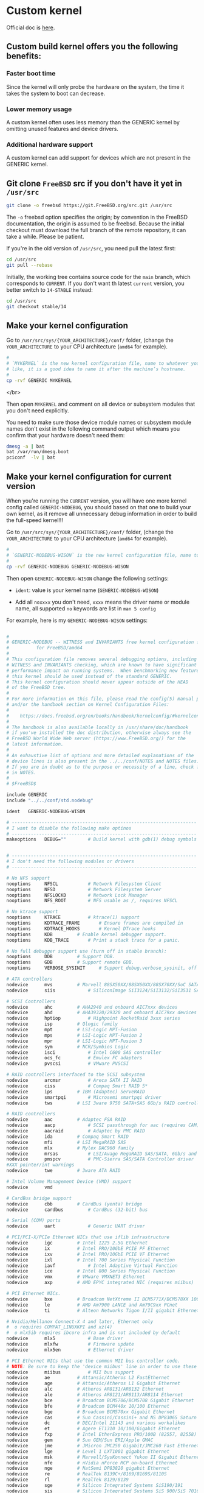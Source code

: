 * Custom kernel

Official doc is [[https://docs.freebsd.org/en/books/handbook/kernelconfig/#kernelconfig-custom-kernel][here]]. 

** Custom build kernel offers you the following benefits:

*** Faster boot time

Since the kernel will only probe the hardware on the system, the time it takes the system to boot can decrease.


*** Lower memory usage

A custom kernel often uses less memory than the GENERIC kernel by omitting unused features and device drivers.


*** Additional hardware support

A custom kernel can add support for devices which are not present in the GENERIC kernel.


** Git clone =FreeBSD= src if you don't have it yet in =/usr/src=

#+BEGIN_SRC bash
  git clone -o freebsd https://git.FreeBSD.org/src.git /usr/src
#+END_SRC

The =-o= freebsd option specifies the origin; by convention in the FreeBSD documentation, the origin is assumed to be freebsd. Because the initial checkout must download the full branch of the remote repository, it can take a while. Please be patient.


If you're in the old version of =/usr/src=, you need pull the latest first:

#+BEGIN_SRC bash
  cd /usr/src
  git pull --rebase
#+END_SRC


Initially, the working tree contains source code for the =main= branch, which corresponds to =CURRENT=. If you don't want th latest =current= version, you better switch to =14-STABLE= instead:

#+BEGIN_SRC bash
  cd /usr/src
  git checkout stable/14
#+END_SRC


** Make your kernel configuration

Go to =/usr/src/sys/{YOUR_ARCHITECTURE}/conf/= folder, (change the =YOUR_ARCHITECTURE= to your CPU architecture (=amd64= for example).

#+BEGIN_SRC bash
  #
  # `MYKERNEL` is the new kernel configuration file, name to whatever your
  # like, it is a good idea to name it after the machine’s hostname.
  #
  cp -rvf GENERIC MYKERNEL
#+END_SRC

</br>

Then open =MYKERNEL= and comment on all device or subsystem modules that you don't need explicitly.

You need to make sure those device module names or subsystem module names don't exist in the following command output which means you confirm that your hardware doesn't need them:

#+BEGIN_SRC bash
  dmesg -a | bat
  bat /var/run/dmesg.boot
  pciconf  -lv | bat
#+END_SRC


** Make your kernel configuration for current version

When you're running the =CURRENT= version, you will have one more kernel config called =GENERIC-NODEBUG=, you should based on that one to build your own kernel, as it remove all unnecessary debug information in order to build the full-speed kernel!!!

Go to =/usr/src/sys/{YOUR_ARCHITECTURE}/conf/= folder, (change the =YOUR_ARCHITECTURE= to your CPU architecture (=amd64= for example).


#+BEGIN_SRC bash
  #
  # `GENERIC-NODEBUG-WISON` is the new kernel configuration file, name to whatever your like
  #
  cp -rvf GENERIC-NODEBUG GENERIC-NODEBUG-WISON
#+END_SRC

Then open =GENERIC-NODEBUG-WISON= change the following settings:

- =ident=: value is your kernel name (=GENERIC-NODEBUG-WISON=)

- Add all =noxxxx= you don't need, =xxxx= means the driver name or module name, all supported =no= keywords are list in =man 5 config=


For example, here is my =GENERIC-NODEBUG-WISON= settings:

#+BEGIN_SRC bash
  
  #
  # GENERIC-NODEBUG -- WITNESS and INVARIANTS free kernel configuration file
  #		     for FreeBSD/amd64
  #
  # This configuration file removes several debugging options, including
  # WITNESS and INVARIANTS checking, which are known to have significant
  # performance impact on running systems.  When benchmarking new features
  # this kernel should be used instead of the standard GENERIC.
  # This kernel configuration should never appear outside of the HEAD
  # of the FreeBSD tree.
  #
  # For more information on this file, please read the config(5) manual page,
  # and/or the handbook section on Kernel Configuration Files:
  #
  #    https://docs.freebsd.org/en/books/handbook/kernelconfig/#kernelconfig-config
  #
  # The handbook is also available locally in /usr/share/doc/handbook
  # if you've installed the doc distribution, otherwise always see the
  # FreeBSD World Wide Web server (https://www.FreeBSD.org/) for the
  # latest information.
  #
  # An exhaustive list of options and more detailed explanations of the
  # device lines is also present in the ../../conf/NOTES and NOTES files.
  # If you are in doubt as to the purpose or necessity of a line, check first
  # in NOTES.
  #
  # $FreeBSD$

  include GENERIC
  include "../../conf/std.nodebug"

  ident   GENERIC-NODEBUG-WISON

  # --------------------------------------------------------------------
  # I want to disable the following make optinos
  # --------------------------------------------------------------------
  makeoptions	DEBUG="" 		# Build kernel with gdb(1) debug symbols


  # --------------------------------------------------------------------
  # I don't need the following modules or drivers
  # --------------------------------------------------------------------

  # No NFS support
  nooptions 	NFSCL			# Network Filesystem Client
  nooptions 	NFSD			# Network Filesystem Server
  nooptions 	NFSLOCKD		# Network Lock Manager
  nooptions 	NFS_ROOT		# NFS usable as /, requires NFSCL

  # No ktrace support
  nooptions 	KTRACE			# ktrace(1) support
  nooptions 	KDTRACE_FRAME		# Ensure frames are compiled in
  nooptions 	KDTRACE_HOOKS		# Kernel DTrace hooks
  nooptions 	KDB			# Enable kernel debugger support.
  nooptions 	KDB_TRACE		# Print a stack trace for a panic.

  # No full debugger support use (turn off in stable branch):
  nooptions 	DDB			# Support DDB.
  nooptions 	GDB			# Support remote GDB.
  nooptions 	VERBOSE_SYSINIT		# Support debug.verbose_sysinit, off by default

  # ATA controllers
  nodevice		mvs			# Marvell 88SX50XX/88SX60XX/88SX70XX/SoC SATA
  nodevice		siis			# SiliconImage SiI3124/SiI3132/SiI3531 SATA

  # SCSI Controllers
  nodevice		ahc			# AHA2940 and onboard AIC7xxx devices
  nodevice		ahd			# AHA39320/29320 and onboard AIC79xx devices
  nodevice		hptiop			# Highpoint RocketRaid 3xxx series
  nodevice		isp			# Qlogic family
  nodevice		mpt			# LSI-Logic MPT-Fusion
  nodevice		mps			# LSI-Logic MPT-Fusion 2
  nodevice		mpr			# LSI-Logic MPT-Fusion 3
  nodevice		sym			# NCR/Symbios Logic
  nodevice		isci			# Intel C600 SAS controller
  nodevice		ocs_fc			# Emulex FC adapters
  nodevice		pvscsi			# VMware PVSCSI

  # RAID controllers interfaced to the SCSI subsystem
  nodevice		arcmsr			# Areca SATA II RAID
  nodevice		ciss			# Compaq Smart RAID 5*
  nodevice		ips			# IBM (Adaptec) ServeRAID
  nodevice		smartpqi		# Microsemi smartpqi driver
  nodevice		tws			# LSI 3ware 9750 SATA+SAS 6Gb/s RAID controller

  # RAID controllers
  nodevice		aac			# Adaptec FSA RAID
  nodevice		aacp			# SCSI passthrough for aac (requires CAM)
  nodevice		aacraid			# Adaptec by PMC RAID
  nodevice		ida			# Compaq Smart RAID
  nodevice		mfi			# LSI MegaRAID SAS
  nodevice		mlx			# Mylex DAC960 family
  nodevice		mrsas			# LSI/Avago MegaRAID SAS/SATA, 6Gb/s and 12Gb/s
  nodevice		pmspcv			# PMC-Sierra SAS/SATA Controller driver
  #XXX pointer/int warnings
  nodevice		twe			# 3ware ATA RAID

  # Intel Volume Management Device (VMD) support
  nodevice		vmd

  # CardBus bridge support
  nodevice		cbb			# CardBus (yenta) bridge
  nodevice		cardbus			# CardBus (32-bit) bus

  # Serial (COM) ports
  nodevice		uart			# Generic UART driver

  # PCI/PCI-X/PCIe Ethernet NICs that use iflib infrastructure
  nodevice		igc			# Intel I225 2.5G Ethernet
  nodevice		ix			# Intel PRO/10GbE PCIE PF Ethernet
  nodevice		ixv			# Intel PRO/10GbE PCIE VF Ethernet
  nodevice		ixl			# Intel 700 Series Physical Function
  nodevice		iavf			# Intel Adaptive Virtual Function
  nodevice		ice			# Intel 800 Series Physical Function
  nodevice		vmx			# VMware VMXNET3 Ethernet
  nodevice		axp			# AMD EPYC integrated NIC (requires miibus)

  # PCI Ethernet NICs.
  nodevice		bxe			# Broadcom NetXtreme II BCM5771X/BCM578XX 10GbE
  nodevice		le			# AMD Am7900 LANCE and Am79C9xx PCnet
  nodevice		ti			# Alteon Networks Tigon I/II gigabit Ethernet

  # Nvidia/Mellanox Connect-X 4 and later, Ethernet only
  #  o requires COMPAT_LINUXKPI and xz(4)
  #  o mlx5ib requires ibcore infra and is not included by default
  nodevice		mlx5			# Base driver
  nodevice		mlxfw			# Firmware update
  nodevice		mlx5en			# Ethernet driver

  # PCI Ethernet NICs that use the common MII bus controller code.
  # NOTE: Be sure to keep the 'device miibus' line in order to use these NICs!
  nodevice		miibus			# MII bus support
  nodevice		ae			# Attansic/Atheros L2 FastEthernet
  nodevice		age			# Attansic/Atheros L1 Gigabit Ethernet
  nodevice		alc			# Atheros AR8131/AR8132 Ethernet
  nodevice		ale			# Atheros AR8121/AR8113/AR8114 Ethernet
  nodevice		bce			# Broadcom BCM5706/BCM5708 Gigabit Ethernet
  nodevice		bfe			# Broadcom BCM440x 10/100 Ethernet
  nodevice		bge			# Broadcom BCM570xx Gigabit Ethernet
  nodevice		cas			# Sun Cassini/Cassini+ and NS DP83065 Saturn
  nodevice		dc			# DEC/Intel 21143 and various workalikes
  nodevice		et			# Agere ET1310 10/100/Gigabit Ethernet
  nodevice		fxp			# Intel EtherExpress PRO/100B (82557, 82558)
  nodevice		gem			# Sun GEM/Sun ERI/Apple GMAC
  nodevice		jme			# JMicron JMC250 Gigabit/JMC260 Fast Ethernet
  nodevice		lge			# Level 1 LXT1001 gigabit Ethernet
  nodevice		msk			# Marvell/SysKonnect Yukon II Gigabit Ethernet
  nodevice		nfe			# nVidia nForce MCP on-board Ethernet
  nodevice		nge			# NatSemi DP83820 gigabit Ethernet
  nodevice		re			# RealTek 8139C+/8169/8169S/8110S
  nodevice		rl			# RealTek 8129/8139
  nodevice		sge			# Silicon Integrated Systems SiS190/191
  nodevice		sis			# Silicon Integrated Systems SiS 900/SiS 7016
  nodevice		sk			# SysKonnect SK-984x & SK-982x gigabit Ethernet
  nodevice		ste			# Sundance ST201 (D-Link DFE-550TX)
  nodevice		stge			# Sundance/Tamarack TC9021 gigabit Ethernet
  nodevice		vge			# VIA VT612x gigabit Ethernet
  nodevice		vr			# VIA Rhine, Rhine II
  nodevice		xl			# 3Com 3c90x (``Boomerang'', ``Cyclone'')

  # Wireless NIC cards
  nodevice		wlan			# 802.11 support
  nooptions 	IEEE80211_DEBUG		# enable debug msgs
  nooptions 	IEEE80211_SUPPORT_MESH	# enable 802.11s draft support
  nodevice		wlan_wep		# 802.11 WEP support
  nodevice		wlan_ccmp		# 802.11 CCMP support
  nodevice		wlan_tkip		# 802.11 TKIP support
  nodevice		wlan_amrr		# AMRR transmit rate control algorithm
  nodevice		ath			# Atheros NICs
  nodevice		ath_pci			# Atheros pci/cardbus glue
  nodevice		ath_hal			# pci/cardbus chip support
  nooptions 	AH_AR5416_INTERRUPT_MITIGATION # AR5416 interrupt mitigation
  nooptions 	ATH_ENABLE_11N		# Enable 802.11n support for AR5416 and later
  nodevice		ath_rate_sample		# SampleRate tx rate control for ath
  nodevice		ipw			# Intel 2100 wireless NICs.
  nodevice		iwi			# Intel 2200BG/2225BG/2915ABG wireless NICs.
  nodevice		iwn			# Intel 4965/1000/5000/6000 wireless NICs.
  nodevice		malo			# Marvell Libertas wireless NICs.
  nodevice		mwl			# Marvell 88W8363 802.11n wireless NICs.
  nodevice		ral			# Ralink Technology RT2500 wireless NICs.
  nodevice		wpi			# Intel 3945ABG wireless NICs.

  # MMC/SD
  nodevice		mmc			# MMC/SD bus
  nodevice		mmcsd			# MMC/SD memory card
  nodevice		sdhci			# Generic PCI SD Host Controller
  nodevice		rtsx			# Realtek SD card reader

  # Xen HVM Guest Optimizations
  # NOTE: XENHVM depends on xenpci and xentimer.
  # They must be added or removed together.
  nooptions 	XENHVM			# Xen HVM kernel infrastructure
  nodevice		xenpci			# Xen HVM Hypervisor services driver
  nodevice		xentimer		# Xen x86 PV timer device
#+END_SRC


Basically, you just open =GENERIC= configuration file then copy and paste all drivers or modules you don't want to this file and add the =no= in front of each lines:)


*** One more thing before compile your own current kernel:

Tips come from [here](https://klarasystems.com/articles/evaluating-freebsd-current-for-production-use/)

#+BEGIN_SRC bash
  cat /etc/src.conf

  # WITH_MALLOC_PRODUCTION="YES"
  # WITHOUT_LLVM_ASSERTIONS="YES"
#+END_SRC

If want to totally disable =ipv6=, try to add the following as well:

#+BEGIN_SRC bash
  # WITHOUT_INET6="YES"
  # WITHOUT_INET6_SUPPORT="YES"
#+END_SRC



** Before building your own kernel

By default, when a custom kernel is compiled, all kernel modules are rebuilt. that's talking aroud =15 ~ 30 mins=. So you should put the following settings to =/etc/make.conf= to exclude from the build process:

#+BEGIN_SRC bash
  WITHOUT_MODULES = module1 module2 ...
#+END_SRC


Here is the trick to build the =WITHOUT_MODULES= line:

*** Rewrite the prefix part to =/etc/make.conf=:

#+BEGIN_SRC bash
  echo "WITHOUT_MODULES = " > /etc/make.conf
#+END_SRC


*** Run the following command to extract all module/driver names from your
own kernel configuration file and append to `/etc/make.conf`:

#+BEGIN_SRC bash
  cat /usr/src/sys/amd64/conf/GENERIC-NODEBUG-WISON | grep "nodevice" | awk '{print $2}' | tr '\n' ' ' >> /etc/make.conf
#+END_SRC


Then open =/etc/make.conf= and remove the new line (press =<C-j>= in =vi=). Finally, this is what the =/etc/make.conf= looks like:

#+BEGIN_SRC bash
  cat /etc/make.conf

  # WITHOUT_MODULES = mvs siis ahc ahd hptiop isp mpt mps mpr sym isci ocs_fc pvscsi arcmsr ciss ips smartpqi tws aac aacp aacraid ida mfi mlx mrsas pmspcv twe vmd cbb cardbus uart igc ix ixv ixl iavf ice vmx axp bxe le ti mlx5 mlxfw mlx5en miibus ae age alc ale bce bfe bge cas dc et fxp gem jme lge msk nfe nge re rl sge sis sk ste stge vge vr xl wlan wlan_wep wlan_ccmp wlan_tkip wlan_amrr ath ath_pci ath_hal ath_rate_sample ipw iwi iwn malo mwl ral wpi mmc mmcsd sdhci rtsx xenpci xentimer
#+END_SRC


*** Enable boot profiling

If you want to enable boot profiling and follow up the analysis steps in the later chapter, then you have to enable the following option in your kernel configuration file:

#+BEGIN_SRC bash
  # Support since FreeBSD 12-STABLE
  options TSLOG
#+END_SRC


** Build your own kernel

Make sure try use =-j= flag at the first case, if it compiles fail (related to the =-j=, the fallback to not use =-j=), as that should save a lot of compile time!!!

How to find out the best =-j= settings:

#+BEGIN_SRC bash
  dmesg | rg "Multiprocessor System Detected"
  # FreeBSD/SMP: Multiprocessor System Detected: 16 CPUs
#+END_SRC

That means =-j 16=, or actually you can use the following comand:

#+BEGIN_SRC bash
  make -j (sysctl hw.ncpu | cut -d: -f2)
#+END_SRC


Right now, let's build the own kernel:


*** FreeBSD release version

Make sure run =cd /usr/src= before building your kernel!!!

#+BEGIN_SRC bash
  time make -j (sysctl hw.ncpu | cut -d: -f2) buildkernel KERNCONF=MYKERNEL

  # ..... (ignore all compiler output)
  #
  # ld -m elf_x86_64_fbsd -d -warn-common --build-id=sha1 -T /usr/src/sys/conf/ldscript.kmod.amd64 -r -d  -o zlib.ko zcalloc.o zlib_mod.o adler32.o compress.o crc32.o deflate.o inffast.o inflate.o inftrees.o trees.o uncompr.o zutil.o
  # :> export_syms
  # awk -f /usr/src/sys/conf/kmod_syms.awk zlib.ko  export_syms | xargs -J% objcopy % zlib.ko
  # objcopy --strip-debug zlib.ko
  # --------------------------------------------------------------
  # >>> Kernel build for MYKERNEL completed on Tue Dec 27 16:25:50 NZDT 2022
  # --------------------------------------------------------------
  # >>> Kernel(s)  MYKERNEL built in 994 seconds, ncpu: 6
  # --------------------------------------------------------------
  # 
  # ________________________________________________________
  # Executed in   16.57 mins    fish           external
  #    usr time  894.40 secs  332.00 micros  894.40 secs
  #    sys time   86.23 secs  378.00 micros   86.23 secs
#+END_SRC


After that, install your kernel:

This command will copy the new kernel to =/boot/kernel/kernel= and save the old kernel to =/boot/kernel.old/kernel=:

#+BEGIN_SRC bash
  make installkernel KERNCONF=MYKERNEL

  # ..... (ingore install process output)
  #
  # install -T release -o root -g wheel -m 555   zfs.ko /boot/kernel/
  # ===> zlib (install)
  # install -T release -o root -g wheel -m 555   zlib.ko /boot/kernel/
  # kldxref /boot/kernel
  # --------------------------------------------------------------
  # >>> Installing kernel MYKERNEL completed on Tue Dec 27 16:47:05 NZDT 2022
  # --------------------------------------------------------------
#+END_SRC

Now, reboot to see the changes:)


*** FreeBSD current version

Make sure run =cd /usr/src= before building your kernel!!!

#+BEGIN_SRC bash
  time make -j (sysctl hw.ncpu | cut -d: -f2) buildkernel KERNCONF=GENERIC-NODEBUG-WISON

  #       234.54 real      3388.13 user       204.88 sys
  # --------------------------------------------------------------
  # >>> Kernel build for GENERIC-NODEBUG-WISON-2 completed on Thu Jan  5 08:50:00 NZDT 2023
  # --------------------------------------------------------------
  # >>> Kernel(s)  GENERIC-NODEBUG-WISON-2 built in 238 seconds, ncpu: 16, make -j16
  # --------------------------------------------------------------
  # 
  # ________________________________________________________
  # Executed in  237.35 secs    fish           external
  #    usr time   56.79 mins  540.00 micros   56.79 mins
  #    sys time    3.62 mins  406.00 micros    3.62 mins
#+END_SRC


And here is differences if you don't apply =-j (sysctl hw.ncpu | cut -d: -f2)= to =make=, it's huge differences for the entire compile time!!!

#+BEGIN_SRC bash
  time make buildkernel KERNCONF=GENERIC-NODEBUG-WISON

  # ..... (ignore all compiler output)
  #
  #      1509.31 real      1421.45 user       101.77 sys
  # --------------------------------------------------------------
  # >>> Kernel build for GENERIC-NODEBUG-WISON completed on Wed Dec 28 15:00:16 NZDT 2022
  # --------------------------------------------------------------
  # >>> Kernel(s)  GENERIC-NODEBUG-WISON built in 1522 seconds, ncpu: 6
  # --------------------------------------------------------------
  #      1522.34 real      1431.02 user       105.01 sys
#+END_SRC

After that, install your kernel:

This command will copy the new kernel to =/boot/kernel/kernel= and save the old kernel to =/boot/kernel.old/kernel=:

#+BEGIN_SRC bash
  time make installkernel KERNCONF=GENERIC-NODEBUG-WISON

  # ..... (ingore install process output)
  #
  # ===> zfs (install)
  # install -T release -o root -g wheel -m 555   zfs.ko /boot/kernel/
  # install -T dbg -o root -g wheel -m 555   zfs.ko.debug /usr/lib/debug/boot/kernel/
  # ===> zlib (install)
  # install -T release -o root -g wheel -m 555   zlib.ko /boot/kernel/
  # install -T dbg -o root -g wheel -m 555   zlib.ko.debug /usr/lib/debug/boot/kernel/
  # kldxref /boot/kernel
  # --------------------------------------------------------------
  # >>> Installing kernel GENERIC-NODEBUG-WISON completed on Wed Dec 28 15:05:52 NZDT 2022
  # --------------------------------------------------------------
  #        13.37 real         8.93 user         4.12 sys
#+END_SRC

Now, reboot to see the changes:)


** Show differences

*** FreeBSD release version

**** Verion with =MYKERNEL= identifier.

#+BEGIN_SRC bash
  uname -a
  # FreeBSD my-bsd 13.1-RELEASE-p5 FreeBSD 13.1-RELEASE-p5 MYKERNEL amd64
#+END_SRC


**** Kernel size is smaller

***** Kernel folder size

#+BEGIN_SRC bash
  #
  # New `MYKNERNEL`
  #
  /usr/bin/du -ch -d1 /boot/kernel
  #74M    /boot/kernel
  #74M    total


  #
  # Old kernel
  #
  /usr/bin/du -ch -d1 /boot/kernel.old
  #97M    /boot/kernel.old
  #97M    total
#+END_SRC


***** Kernel file size

#+BEGIN_SRC bash
  #
  # New `MYKNERNEL`
  #
  ls -lht /boot/kernel/kernel
  #-r-xr-xr-x  1 root  wheel    13M Dec 27 16:13 /boot/kernel/kernel*

  #
  # Old kernel
  #
  ls -lht /boot/kernel.old/kernel
  #-r-xr-xr-x  1 root  wheel    28M Dec  8 14:43 /boot/kernel.old/kernel*
#+END_SRC


*** FreeBSD current version

**** Verion with `MYKERNEL` identifier.

#+BEGIN_SRC bash
  uname -v

  # FreeBSD 14.0-CURRENT #0: Wed Dec 28 14:41:10 NZDT 2022     root@freebsd-14:/usr/obj/usr/src/amd64.amd64/sys/GENERIC-NODEBUG-WISON
#+END_SRC


**** Kernel size is smaller

***** Kernel folder size

#+BEGIN_SRC bash
  # GENERIC-NODEBUG-WISON
  du -ch -d1 /boot/kernel
  # 82M    /boot/kernel
  # 82M    total

  # GENERIC-NODEBUG
  du -ch -d1 /boot/kernel.old
  # 102M    /boot/kernel.old
  # 102M    total
#+END_SRC


***** Kernel file size

#+BEGIN_SRC bash
  # GENERIC-NODEBUG-WISON
  du -ch -d1 /boot/kernel/kernel
  # 7.6M    /boot/kernel/kernel
  # 7.6M    total

  # GENERIC-NODEBUG
  du -ch -d1 /boot/kernel.old/kernel
  # 17M    /boot/kernel.old/kernel
  # 17M    total
#+END_SRC


** Remove compiled obj Files

Clean build files:

#+BEGIN_SRC bash
  #
  # Run `man build` to find support clean actions
  #
  cd /usr/src
  time make clean cleandepend cleandir
  rm -rf /usr/obj/usr/src/amd64.amd64/
#+END_SRC


How many spaces have been saved?

#+BEGIN_SRC bash
  #
  # Before `make clean`
  #
  du -ch -d1 /usr/obj/
  # 2.2G    /usr/obj/usr
  # 2.2G    /usr/obj/
  # 2.2G    total


  #
  # After `make clean`
  #
  du -ch -d1 /usr/obj/
  # 1.0K    /usr/obj/usr
  # 1.5K    /usr/obj/
  # 1.5K    total
#+END_SRC


** Optional, run boot profiling

Reboot and run the following commands:

#+BEGIN_SRC bash
  cd ~/temp
  git clone https://github.com/cperciva/freebsd-boot-profiling.git
  cd freebsd-boot-profiling

  # Generate the flame graphic
  sh mkflame.sh > tslog.svg

  # (Optional) To get a list of the top 10 stack leaves:
  sh tslog.sh > ts.log
  ./stackcollapse-tslog.pl < ts.log | sh supercollapse.sh | head
#+END_SRC

